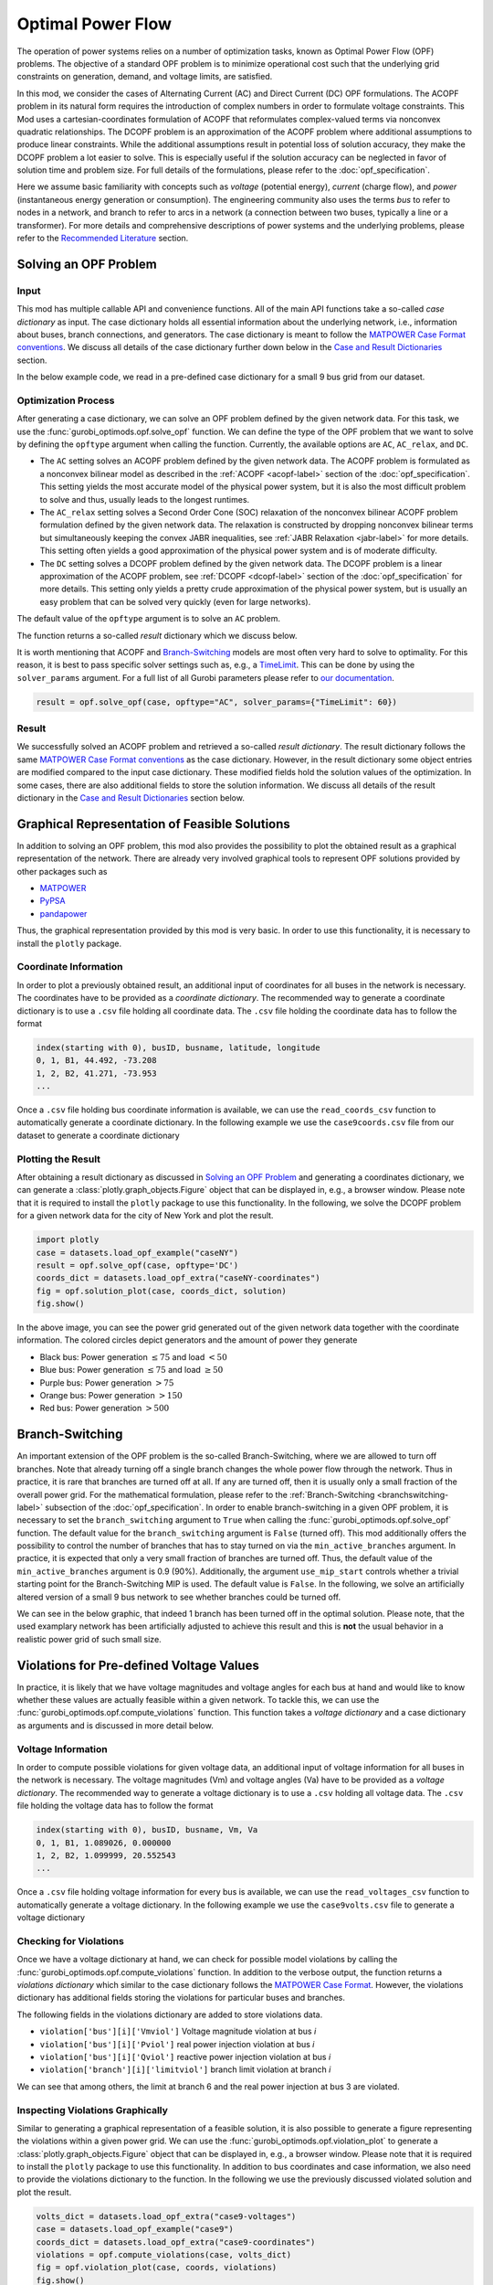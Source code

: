 Optimal Power Flow
==================

The operation of power systems relies on a number of optimization tasks, known
as Optimal Power Flow (OPF) problems. The objective of a standard OPF problem is
to minimize operational cost such that the underlying grid constraints on
generation, demand, and voltage limits, are satisfied.

In this mod, we consider the cases of Alternating Current (AC) and Direct
Current (DC) OPF formulations. The ACOPF problem in its natural form requires
the introduction of complex numbers in order to formulate voltage constraints.
This Mod uses a cartesian-coordinates formulation of ACOPF that reformulates
complex-valued terms via nonconvex quadratic relationships. The DCOPF problem is
an approximation of the ACOPF problem where additional assumptions to produce
linear constraints. While the additional assumptions result in potential loss of
solution accuracy, they make the DCOPF problem a lot easier to solve. This is
especially useful if the solution accuracy can be neglected in favor of solution
time and problem size. For full details of the formulations, please refer to the
:doc:`opf_specification`.

Here we assume basic familiarity with concepts such as *voltage* (potential
energy), *current* (charge flow), and *power* (instantaneous energy generation
or consumption). The engineering community also uses the terms *bus* to refer to
nodes in a network, and branch to refer to arcs in a network (a connection
between two buses, typically a line or a transformer). For more details and
comprehensive descriptions of power systems and the underlying problems, please
refer to the `Recommended Literature`_ section.

Solving an OPF Problem
----------------------

Input
~~~~~

This mod has multiple callable API and convenience functions. All of the main API functions take a so-called *case dictionary* as input. The case dictionary holds all essential information about the underlying network, i.e., information about buses, branch connections, and generators. The case dictionary is meant to follow the `MATPOWER Case Format conventions <https://matpower.org/docs/ref/matpower7.1/lib/caseformat.html>`_. We discuss all details of the case dictionary further down below in the `Case and Result Dictionaries`_ section.

In the below example code, we read in a pre-defined case dictionary for a small 9 bus grid from our dataset.

.. testcode:: opf

    from gurobi_optimods import opf
    from gurobi_optimods import datasets
    case = datasets.load_opf_example("case9")


Optimization Process
~~~~~~~~~~~~~~~~~~~~

After generating a case dictionary, we can solve an OPF problem defined by the given network data. For this task, we use the :func:`gurobi_optimods.opf.solve_opf` function. We can define the type of the OPF problem that we want to solve by defining the ``opftype`` argument when calling the function. Currently, the available options are ``AC``, ``AC_relax``, and ``DC``.

- The ``AC`` setting solves an ACOPF problem defined by the given network data. The ACOPF problem is formulated as a nonconvex bilinear model as described in the :ref:`ACOPF <acopf-label>` section of the :doc:`opf_specification`. This setting yields the most accurate model of the physical power system, but it is also the most difficult problem to solve and thus, usually leads to the longest runtimes.

- The ``AC_relax`` setting solves a Second Order Cone (SOC) relaxation of the nonconvex bilinear ACOPF problem formulation defined by the given network data. The relaxation is constructed by dropping nonconvex bilinear terms but simultaneously keeping the convex JABR inequalities, see :ref:`JABR Relaxation <jabr-label>` for more details. This setting often yields a good approximation of the physical power system and is of moderate difficulty.

- The ``DC`` setting solves a DCOPF problem defined by the given network data. The DCOPF problem is a linear approximation of the ACOPF problem, see :ref:`DCOPF <dcopf-label>` section of the :doc:`opf_specification` for more details. This setting only yields a pretty crude approximation of the physical power system, but is usually an easy problem that can be solved very quickly (even for large networks).

The default value of the ``opftype`` argument is to solve an ``AC`` problem.

The function returns a so-called *result* dictionary which we discuss below.

.. testcode:: opf

    result = opf.solve_opf(case, opftype="AC")

.. testoutput:: opf
    :options: +NORMALIZE_WHITESPACE +ELLIPSIS

    ...
    Optimize a model with 73 rows, 107 columns and 208 nonzeros
    ...
    Optimal solution found...
    ...
    Objective value = 5296...
    ...


It is worth mentioning that ACOPF and `Branch-Switching`_ models are most often very hard to solve to optimality. For this reason, it is best to pass specific solver settings such as, e.g., a `TimeLimit <https://www.gurobi.com/documentation/current/refman/timelimit.html>`_. This can be done by using the ``solver_params`` argument. For a full list of all Gurobi parameters please refer to `our documentation <https://www.gurobi.com/documentation/current/refman/parameter_descriptions.html>`_.

.. code-block::

    result = opf.solve_opf(case, opftype="AC", solver_params={"TimeLimit": 60})


Result
~~~~~~

We successfully solved an ACOPF problem and retrieved a so-called *result dictionary*. The result dictionary follows the same `MATPOWER Case Format conventions <https://matpower.org/docs/ref/matpower7.1/lib/caseformat.html>`_ as the case dictionary. However, in the result dictionary some object entries are modified compared to the input case dictionary. These modified fields hold the solution values of the optimization. In some cases, there are also additional fields to store the solution information. We discuss all details of the result dictionary in the `Case and Result Dictionaries`_ section below.

.. doctest:: opf

    >>> result['success']
    1


Graphical Representation of Feasible Solutions
----------------------------------------------

In addition to solving an OPF problem, this mod also provides the possibility to plot the obtained result as a graphical representation of the network. There are already very involved graphical tools to represent OPF solutions provided by other packages such as

- `MATPOWER <https://matpower.org>`_
- `PyPSA <https://pypsa.org/>`_
- `pandapower <http://www.pandapower.org/>`_


Thus, the graphical representation provided by this mod is very basic.  In order to use this functionality, it is necessary to install the ``plotly`` package.


Coordinate Information
~~~~~~~~~~~~~~~~~~~~~~

In order to plot a previously obtained result, an additional input of coordinates for all buses in the network is necessary. The coordinates have to be provided as a *coordinate dictionary*. The recommended way to generate a coordinate dictionary is to use a ``.csv`` file holding all coordinate data. The ``.csv`` file holding the coordinate data has to follow the format

.. code-block::

   index(starting with 0), busID, busname, latitude, longitude
   0, 1, B1, 44.492, -73.208
   1, 2, B2, 41.271, -73.953
   ...

Once a ``.csv`` file holding bus coordinate information is available, we can use the ``read_coords_csv`` function to automatically generate a coordinate dictionary. In the following example we use the ``case9coords.csv`` file from our dataset to generate a coordinate dictionary

.. testcode:: opf

    coords_dict = datasets.load_opf_extra("case9-coordinates")

.. testoutput:: opf
    :hide:
    :options: +NORMALIZE_WHITESPACE

    ...


.. doctest:: opf
    :options: +NORMALIZE_WHITESPACE

    >>> coords_dict[1]
    (44.492, -73.208)

    >>> coords_dict[2]
    (41.271, -73.953)


Plotting the Result
~~~~~~~~~~~~~~~~~~~

After obtaining a result dictionary as discussed in `Solving an OPF Problem`_ and generating a coordinates dictionary, we can generate a :class:`plotly.graph_objects.Figure` object that can be displayed in, e.g., a browser window. Please note that it is required to install the ``plotly`` package to use this functionality. In the following, we solve the DCOPF problem for a given network data for the city of New York and plot the result.

.. code-block::

    import plotly
    case = datasets.load_opf_example("caseNY")
    result = opf.solve_opf(case, opftype='DC')
    coords_dict = datasets.load_opf_extra("caseNY-coordinates")
    fig = opf.solution_plot(case, coords_dict, solution)
    fig.show()

.. image:: ../figures/opf.png

In the above image, you can see the power grid generated out of the given network data together with the coordinate information. The colored circles depict generators and the amount of power they generate

- Black bus: Power generation :math:`\leq 75` and load :math:`< 50`
- Blue bus: Power generation :math:`\leq 75` and load :math:`\geq 50`
- Purple bus: Power generation :math:`> 75`
- Orange bus: Power generation :math:`> 150`
- Red bus: Power generation :math:`> 500`

Branch-Switching
----------------

An important extension of the OPF problem is the so-called Branch-Switching, where we are allowed to turn off branches. Note that already turning off a single branch changes the whole power flow through the network. Thus in practice, it is rare that branches are turned off at all. If any are turned off, then it is usually only a small fraction of the overall power grid. For the mathematical formulation, please refer to the :ref:`Branch-Switching <branchswitching-label>` subsection of the :doc:`opf_specification`. In order to enable branch-switching in a given OPF problem, it is necessary to set the ``branch_switching`` argument to ``True`` when calling the :func:`gurobi_optimods.opf.solve_opf` function. The default value for the ``branch_switching`` argument is ``False`` (turned off). This mod additionally offers the possibility to control the number of branches that has to stay turned on via the ``min_active_branches`` argument. In practice, it is expected that only a very small fraction of branches are turned off. Thus, the default value of the ``min_active_branches`` argument is 0.9 (90%). Additionally, the argument ``use_mip_start`` controls whether a trivial starting point for the Branch-Switching MIP is used. The default value is ``False``. In the following, we solve an artificially altered version of a small 9 bus network to see whether branches could be turned off.

.. testcode:: opf

    case = datasets.load_opf_example("case9-switching")
    result = opf.solve_opf(case, opftype="AC", branch_switching=True, min_active_branches=0.1)

.. testoutput:: opf
    :hide:
    :options: +NORMALIZE_WHITESPACE +ELLIPSIS

    ...
    Optimize a model with 278 rows, 185 columns and 694 nonzeros
    ...


We can see in the below graphic, that indeed 1 branch has been turned off in the optimal solution. Please note, that the used examplary network has been artificially adjusted to achieve this result and this is **not** the usual behavior in a realistic power grid of such small size.

.. image:: ../figures/switching_opf.png


Violations for Pre-defined Voltage Values
-----------------------------------------

In practice, it is likely that we have voltage magnitudes and voltage angles for each bus at hand and would like to know whether these values are actually feasible within a given network. To tackle this, we can use the :func:`gurobi_optimods.opf.compute_violations` function. This function takes a *voltage dictionary* and a case dictionary as arguments and is discussed in more detail below.


Voltage Information
~~~~~~~~~~~~~~~~~~~

In order to compute possible violations for given voltage data, an additional input of voltage information for all buses in the network is necessary. The voltage magnitudes (Vm) and voltage angles (Va) have to be provided as a *voltage dictionary*. The recommended way to generate a voltage dictionary is to use a ``.csv`` holding all voltage data. The ``.csv`` file holding the voltage data has to follow the format

.. code-block::

   index(starting with 0), busID, busname, Vm, Va
   0, 1, B1, 1.089026, 0.000000
   1, 2, B2, 1.099999, 20.552543
   ...

Once a ``.csv`` file holding voltage information for every bus is available, we can use the ``read_voltages_csv`` function to automatically generate a voltage dictionary. In the following example we use the ``case9volts.csv`` file to generate a voltage dictionary

.. testcode:: opf

    volts_dict = datasets.load_opf_extra("case9-voltages")

.. testoutput:: opf
    :hide:
    :options: +NORMALIZE_WHITESPACE

    ...


.. doctest:: opf
    :options: +NORMALIZE_WHITESPACE

    >>> volts_dict[1]
    (1.089026, 0.0)

    >>> volts_dict[2]
    (1.099999, 20.552543)


Checking for Violations
~~~~~~~~~~~~~~~~~~~~~~~

Once we have a voltage dictionary at hand, we can check for possible model violations by calling the :func:`gurobi_optimods.opf.compute_violations` function. In addition to the verbose output, the function returns a *violations dictionary* which similar to the case dictionary follows the `MATPOWER Case Format <https://matpower.org/docs/ref/matpower7.1/lib/caseformat.html>`_. However, the violations dictionary has additional fields storing the violations for particular buses and branches.

The following fields in the violations dictionary are added to store violations data.

- ``violation['bus'][i]['Vmviol']`` Voltage magnitude violation at bus `i`
- ``violation['bus'][i]['Pviol']`` real power injection violation at bus `i`
- ``violation['bus'][i]['Qviol']`` reactive power injection violation at bus `i`
- ``violation['branch'][i]['limitviol']`` branch limit violation at branch `i`

.. testcode:: opf

    volts_dict = datasets.load_opf_extra("case9-voltages")
    case = datasets.load_opf_example("case9")
    violations = opf.compute_violations(case, volts_dict)

.. testoutput:: opf
    :hide:
    :options: +NORMALIZE_WHITESPACE +ELLIPSIS

    ...
    Checking flow balance constraints.
    ...

.. doctest:: opf

    >>> print(violations['branch'][6]['limitviol'])
    66.33435016796234
    >>> print(violations['bus'][3]['Pviol'])
    -318.8997836192236

We can see that among others, the limit at branch 6 and the real power injection at bus 3 are violated.


Inspecting Violations Graphically
~~~~~~~~~~~~~~~~~~~~~~~~~~~~~~~~~

Similar to generating a graphical representation of a feasible solution, it is also possible to generate a figure representing the violations within a given power grid. We can use the :func:`gurobi_optimods.opf.violation_plot` to generate a :class:`plotly.graph_objects.Figure` object that can be displayed in, e.g., a browser window. Please note that it is required to install the ``plotly`` package to use this functionality. In addition to bus coordinates and case information, we also need to provide the violations dictionary to the function. In the following we use the previously discussed violated solution and plot the result.

.. code-block::

    volts_dict = datasets.load_opf_extra("case9-voltages")
    case = datasets.load_opf_example("case9")
    coords_dict = datasets.load_opf_extra("case9-coordinates")
    violations = opf.compute_violations(case, volts_dict)
    fig = opf.violation_plot(case, coords, violations)
    fig.show()

.. image:: ../figures/violations_opf.png

In the above image, you can see the power grid generated out of the given network data together with the coordinate and violation information. The red circles depict buses where the voltage magnitude or real or reactive power injections are violated. Red marked branches depict branches with violated limits.


Case and Result Dictionaries
----------------------------

This mod uses so-called *case* and *result* dictionaries for input and output. Both dictionaries are meant to follow the `MATPOWER Case Format <https://matpower.org/docs/ref/matpower7.1/lib/caseformat.html>`_ and are described in full detail below.

Case Dictionary
~~~~~~~~~~~~~~~

The case dictionary for this mod expects a dictionary with keys ``baseMVA``, ``bus``, ``branch``, ``gen``, and ``gencost``. All other entries of the dictionary are ignored in the current version of the mod. The value stored via the ``baseMVA`` key is a numerical float value. The values stored in the case dictionary via keys ``bus``, ``branch``, ``gen``, and ``gencost`` are lists of dictionaries, where each dictionary holds specific data about the particular object. Every single object is defined by a dictionary holding entries following the `MATPOWER Case Format <https://matpower.org/docs/ref/matpower7.1/lib/caseformat.html>`_, e.g., every bus has a bus number ``bus_i``, real power demand ``Pd``, etc.

.. testcode:: opf

    case = datasets.load_opf_example("case9")

.. testoutput:: opf
    :hide:
    :options: +NORMALIZE_WHITESPACE

    ...

.. doctest:: opf
    :options: +NORMALIZE_WHITESPACE

    >>> case['baseMVA']
    100.0

    >>> buses = case['bus']
    >>> buses[0]
    {'bus_i': 1, 'type': 3, 'Pd': 0.0, 'Qd': 0.0, 'Gs': 0.0, 'Bs': 0.0, 'area': 1.0, 'Vm': 1.0, 'Va': 0.0, 'baseKV': 345.0, 'zone': 1.0, 'Vmax': 1.1, 'Vmin': 0.9}

    >>> branches = case['branch']
    >>> branches[1]
    {'fbus': 4, 'tbus': 5, 'r': 0.017, 'x': 0.092, 'b': 0.158, 'rateA': 250.0, 'rateB': 250.0, 'rateC': 250.0, 'ratio': 0.0, 'angle': 0.0, 'status': 1.0, 'angmin': -360.0, 'angmax': 360.0}

    >>> generators = case['gen']
    >>> generators[2]
    {'bus': 3, 'Pg': 85, 'Qg': 0, 'Qmax': 300, 'Qmin': -300, 'Vg': 1, 'mBase': 100, 'status': 1, 'Pmax': 270, 'Pmin': 10, 'Pc1': 0, 'Pc2': 0, 'Qc1min': 0, 'Qc1max': 0, 'Qc2min': 0, 'Qc2max': 0, 'ramp_agc': 0, 'ramp_10': 0, 'ramp_30': 0, 'ramp_q': 0, 'apf': 0}

    >>> generatorcosts = case['gencost']
    >>> generatorcosts[2]
    {'costtype': 2.0, 'startup': 3000.0, 'shutdown': 0.0, 'n': 3.0, 'costvector': [0.1225, 1.0, 335.0]}

There is also the convenience function :func:`gurobi_optimods.opf.read_case_matpower` which reads in a standard MATLAB ``.mat`` data file holding the network data. The data stored in the ``.mat`` file has to follow the `MATPOWER Case Format conventions <https://matpower.org/docs/ref/matpower7.1/lib/caseformat.html>`_ in order to be accepted by the function. This function returns a case dictionary which can be read by the solver methods::

    case = opf.read_case_matpower("my_case.mat")
    solution = solve_opf(case, opftype="AC")


.. warning::

    In the current version of the mod, we only accept generator costs with `costtype = 2`, i.e., polynomial model, up to degree 2, i.e, `n=3` in the `gencost` structure. For now, these seem to be the most commonly used settings in practice. If a different costtype or `n` value is provided, an error is issued. It is possible that more functionality will be added in a future release.


Result Dictionary
~~~~~~~~~~~~~~~~~

The following fields in the result dictionary are altered or added to store solution data.

- The field ``result['et']`` holds the runtime value of the whole solution process in seconds.
- The field ``result['success']`` defines whether at least one feasible solution has been found (1) or no feasible solution is available (0).
- The field ``result['f']`` holds the solution objective value (only valid if ``result['success'] == 1``).
- If a feasible solution has been found, the ``bus`` entries

  * ``result['bus'][i]['Vm']``
  * ``result['bus'][i]['Va']``

  store the voltage magnitude (Vm) and voltange angle (Va) values in the optimal solution for bus `i`.
- If we solved a DCOPF problem, additional fields ``result['bus'][i]['mu']`` hold the shadow prices for balance constraints at bus `i`.
- If a feasible solution has been found, the ``gen`` entries

  * ``result['gen'][i]['Pg']``
  * ``result['gen'][i]['Qg']``

  hold the real (Pg) and reactive (Qg) power injection values at the optimal solution for generator `i`.
- If a feasible solution has been found, the additional ``branch`` entries

  * ``result["branch"][i]["Pf"]``
  * ``result["branch"][i]["Pt"]``
  * ``result["branch"][i]["Qf"]``
  * ``result["branch"][i]["Qt"]``
  * ``result["branch"][i]["switching"]``

  hold real (P) and reactive (Q) power injection values into the `from` (f) and into the `to` (t) end at the optimal solution point for branch `i`. The ``switching`` field holds the information whether a branch is turned on (1) or off (0) in the given result.


.. testcode:: opf

    result = opf.solve_opf(case, opftype="AC")

.. testoutput:: opf
    :hide:
    :options: +NORMALIZE_WHITESPACE +ELLIPSIS

    ...
    Optimize a model with 73 rows, 107 columns and 208 nonzeros
    ...

.. doctest:: opf
    :options: +NORMALIZE_WHITESPACE

    >>> result['success']
    1

    >>> result['bus'][0]
    {... 'Vm': 1.09..., 'Va': 0, ...}

    >>> result['branch'][1]
    {... 'Pf': 35.2..., 'Pt': -35.0..., 'Qf': -3.8..., 'Qt': -13.8..., ...}

    >>> result['gen'][2]
    {... 'Pg': 94.1..., 'Qg': -22.6..., ...}

We can see that the respective entries for ``bus`` and ``gen`` changed compared to the case dictionary, because they are different from the input at the optimal solution point. We also see that addtional fields have been created in the ``branch`` dictionary to hold solution information.


.. _recommended-label:

Recommended Literature
----------------------

Power systems and the optimal power flow problem are well studied. For a more comprehensive descrition, we recommend the following literature.


- G. Andersson. *Modelling and Analysis of Electric Power Systems*. Power Systems Laboratory,
  ETH Zürich, 2004.
- A.R. Bergen and V. Vittal. *Power Systems Analysis*. Prentice-Hall, 1999.
- D. Bienstock. *Electrical Transmission Systems Cascades and Vulnerability, an Operations Research
  viewpoint*. SIAM, 2015. ISBN 978-1-61197-415-7.
- D.K. Molzahn and I.A. Hiskens. *A survey of relaxations and approximations of the power flow
  equations*. Foundations and Trends in Electric Energy Systems, 4:1–221, 2019.
- J.D. Glover, M.S. Sarma, and T.J. Overbye. *Power System Analysis and Design*. CENGAGE
  Learning, 2012.
